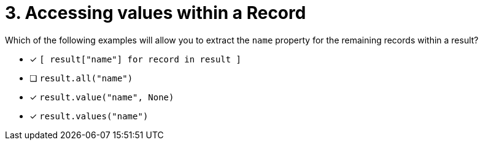 [.question]
= 3. Accessing values within a Record

Which of the following examples will allow you to extract the `name` property for the remaining records within a result?

* [*] `[ result["name"] for record in result ]`
* [ ] `result.all("name")`
* [*] `result.value("name", None)`
* [*] `result.values("name")`
